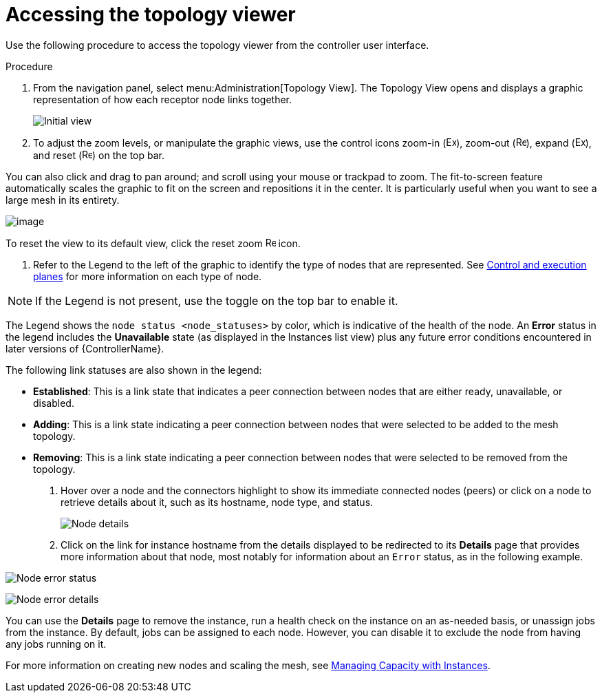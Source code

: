 [id="proc-controller-access-topology-viewer"]

= Accessing the topology viewer

Use the following procedure to access the topology viewer from the controller user interface.

.Procedure
. From the navigation panel, select menu:Administration[Topology View].
The Topology View opens and displays a graphic representation of how each receptor node links together.
+
image:topology-viewer-initial-view.png[Initial view]

. To adjust the zoom levels, or manipulate the graphic views, use the control icons zoom-in (image:examine.png[Examine,15,15]), zoom-out (image:reduce.png[Reduce,15,15]), expand (image:expand.png[Expand,15,15]), and reset (image:reset.png[Reset,15,15]) on the top bar.

You can also click and drag to pan around; and scroll using your mouse or trackpad to zoom. 
The fit-to-screen feature automatically scales the graphic to fit on the screen and repositions it in the center. 
It is particularly useful when you want to see a large mesh in its entirety.

image:topology-viewer-zoomed-view.png[image]

To reset the view to its default view, click the reset zoom image:reset.png[Reset,15,15] icon.

. Refer to the Legend to the left of the graphic to identify the type of nodes that are represented. See link:https://access.redhat.com/documentation/en-us/red_hat_ansible_automation_platform/{PlatformVers}/html/red_hat_ansible_automation_platform_automation_mesh_guide/assembly-planning-mesh#con-automation-mesh-node-types[Control and execution planes] for more information on each type of node.

[NOTE]
====
If the Legend is not present, use the toggle on the top bar to enable it.
====

The Legend shows the `node status <node_statuses>` by color, which is indicative of the health of the node. 
An *Error* status in the legend includes the *Unavailable* state (as displayed in the Instances list view) plus any future error conditions encountered in later versions of {ControllerName}. 

The following link statuses are also shown in the legend:

* *Established*: This is a link state that indicates a peer connection between nodes that are either ready, unavailable, or disabled.
* *Adding*: This is a link state indicating a peer connection between nodes that were selected to be added to the mesh topology.
* *Removing*: This is a link state indicating a peer connection between nodes that were selected to be removed from the topology.

. Hover over a node and the connectors highlight to show its immediate connected nodes (peers) or click on a node to retrieve details about it, such as its hostname, node type, and status.
+
image:topology-viewer-node-hover-click.png[Node details]

. Click on the link for instance hostname from the details displayed to be redirected to its *Details* page that provides more information about that node, most notably for information about an `Error` status, as in the following example.

image:topology-viewer-node-view.png[Node error status]

image:topology-viewer-instance-details.png[Node error details]

You can use the *Details* page to remove the instance, run a health check on the instance on an as-needed basis, or unassign jobs from the instance. By default, jobs can be assigned to each node.
However, you can disable it to exclude the node from having any jobs running on it.

For more information on creating new nodes and scaling the mesh, see xref:assembly-controller-instances[Managing Capacity with Instances].